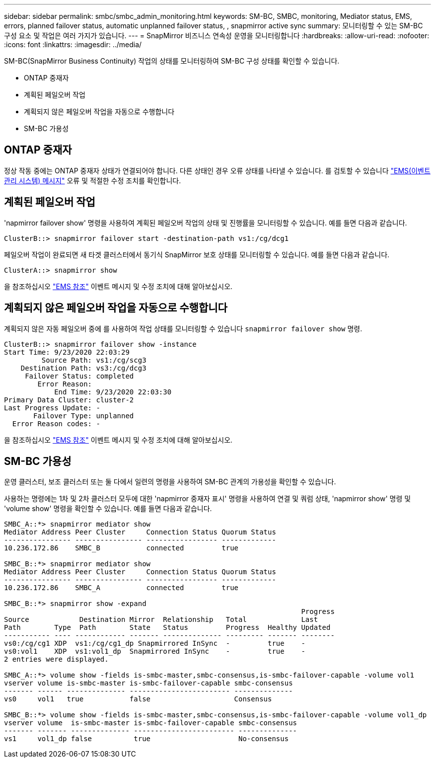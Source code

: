---
sidebar: sidebar 
permalink: smbc/smbc_admin_monitoring.html 
keywords: SM-BC, SMBC, monitoring, Mediator status, EMS, errors, planned failover status, automatic unplanned failover status, , snapmirror active sync 
summary: 모니터링할 수 있는 SM-BC 구성 요소 및 작업은 여러 가지가 있습니다. 
---
= SnapMirror 비즈니스 연속성 운영을 모니터링합니다
:hardbreaks:
:allow-uri-read: 
:nofooter: 
:icons: font
:linkattrs: 
:imagesdir: ../media/


[role="lead"]
SM-BC(SnapMirror Business Continuity) 작업의 상태를 모니터링하여 SM-BC 구성 상태를 확인할 수 있습니다.

* ONTAP 중재자
* 계획된 페일오버 작업
* 계획되지 않은 페일오버 작업을 자동으로 수행합니다
* SM-BC 가용성




== ONTAP 중재자

정상 작동 중에는 ONTAP 중재자 상태가 연결되어야 합니다. 다른 상태인 경우 오류 상태를 나타낼 수 있습니다. 를 검토할 수 있습니다 link:https://docs.netapp.com/us-en/ontap-ems-9131/sm-mediator-events.html["EMS(이벤트 관리 시스템) 메시지"^] 오류 및 적절한 수정 조치를 확인합니다.



== 계획된 페일오버 작업

'napmirror failover show' 명령을 사용하여 계획된 페일오버 작업의 상태 및 진행률을 모니터링할 수 있습니다. 예를 들면 다음과 같습니다.

....
ClusterB::> snapmirror failover start -destination-path vs1:/cg/dcg1
....
페일오버 작업이 완료되면 새 타겟 클러스터에서 동기식 SnapMirror 보호 상태를 모니터링할 수 있습니다. 예를 들면 다음과 같습니다.

....
ClusterA::> snapmirror show
....
을 참조하십시오 link:https://docs.netapp.com/us-en/ontap-ems-9131/smbc-pfo-events.html["EMS 참조"^] 이벤트 메시지 및 수정 조치에 대해 알아보십시오.



== 계획되지 않은 페일오버 작업을 자동으로 수행합니다

계획되지 않은 자동 페일오버 중에 를 사용하여 작업 상태를 모니터링할 수 있습니다 `snapmirror failover show` 명령.

....
ClusterB::> snapmirror failover show -instance
Start Time: 9/23/2020 22:03:29
         Source Path: vs1:/cg/scg3
    Destination Path: vs3:/cg/dcg3
     Failover Status: completed
        Error Reason:
            End Time: 9/23/2020 22:03:30
Primary Data Cluster: cluster-2
Last Progress Update: -
       Failover Type: unplanned
  Error Reason codes: -
....
을 참조하십시오 link:https://docs.netapp.com/us-en/ontap-ems-9131/smbc-aufo-events.html["EMS 참조"^] 이벤트 메시지 및 수정 조치에 대해 알아보십시오.



== SM-BC 가용성

운영 클러스터, 보조 클러스터 또는 둘 다에서 일련의 명령을 사용하여 SM-BC 관계의 가용성을 확인할 수 있습니다.

사용하는 명령에는 1차 및 2차 클러스터 모두에 대한 'napmirror 중재자 표시' 명령을 사용하여 연결 및 쿼럼 상태, 'napmirror show' 명령 및 'volume show' 명령을 확인할 수 있습니다. 예를 들면 다음과 같습니다.

....
SMBC_A::*> snapmirror mediator show
Mediator Address Peer Cluster     Connection Status Quorum Status
---------------- ---------------- ----------------- -------------
10.236.172.86    SMBC_B           connected         true

SMBC_B::*> snapmirror mediator show
Mediator Address Peer Cluster     Connection Status Quorum Status
---------------- ---------------- ----------------- -------------
10.236.172.86    SMBC_A           connected         true

SMBC_B::*> snapmirror show -expand
                                                                       Progress
Source            Destination Mirror  Relationship   Total             Last
Path        Type  Path        State   Status         Progress  Healthy Updated
----------- ---- ------------ ------- -------------- --------- ------- --------
vs0:/cg/cg1 XDP  vs1:/cg/cg1_dp Snapmirrored InSync  -         true    -
vs0:vol1    XDP  vs1:vol1_dp  Snapmirrored InSync    -         true    -
2 entries were displayed.

SMBC_A::*> volume show -fields is-smbc-master,smbc-consensus,is-smbc-failover-capable -volume vol1
vserver volume is-smbc-master is-smbc-failover-capable smbc-consensus
------- ------ -------------- ------------------------ --------------
vs0     vol1   true           false                    Consensus

SMBC_B::*> volume show -fields is-smbc-master,smbc-consensus,is-smbc-failover-capable -volume vol1_dp
vserver volume  is-smbc-master is-smbc-failover-capable smbc-consensus
------- ------- -------------- ------------------------ --------------
vs1     vol1_dp false          true                     No-consensus
....